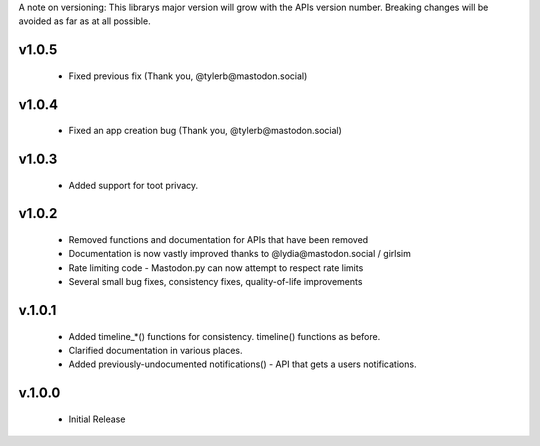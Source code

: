 A note on versioning: This librarys major version will grow with the APIs 
version number. Breaking changes will be avoided as far as at all possible.

v1.0.5
------
 * Fixed previous fix (Thank you, @tylerb@mastodon.social)

v1.0.4
------
 * Fixed an app creation bug (Thank you, @tylerb@mastodon.social)

v1.0.3
------
  * Added support for toot privacy.

v1.0.2
------
  * Removed functions and documentation for APIs that have been removed
  * Documentation is now vastly improved thanks to @lydia@mastodon.social / girlsim
  * Rate limiting code - Mastodon.py can now attempt to respect rate limits
  * Several small bug fixes, consistency fixes, quality-of-life improvements

v.1.0.1
-------
  * Added timeline_*() functions for consistency. timeline() functions as before.
  * Clarified documentation in various places.
  * Added previously-undocumented notifications() - API that gets a users notifications.
  
v.1.0.0
-------
 * Initial Release

